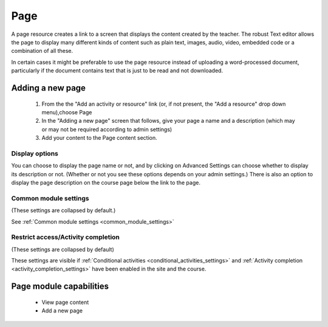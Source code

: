 .. _page:

Page
=====
A page resource creates a link to a screen that displays the content created by the teacher. The robust Text editor allows the page to display many different kinds of content such as plain text, images, audio, video, embedded code or a combination of all these. 

In certain cases it might be preferable to use the page resource instead of uploading a word-processed document, particularly if the document contains text that is just to be read and not downloaded. 

Adding a new page
------------------
  1. From the the "Add an activity or resource" link (or, if not present, the "Add a resource" drop down menu),choose Page
  2. In the "Adding a new page" screen that follows, give your page a name and a description (which may or may not be required according to admin settings)
  3. Add your content to the Page content section. 

Display options
^^^^^^^^^^^^^^^^
You can choose to display the page name or not, and by clicking on Advanced Settings can choose whether to display its description or not. (Whether or not you see these options depends on your admin settings.) There is also an option to display the page description on the course page below the link to the page. 

Common module settings
^^^^^^^^^^^^^^^^^^^^^^^
(These settings are collapsed by default.)

See :ref:`Common module settings <common_module_settings>`

Restrict access/Activity completion
^^^^^^^^^^^^^^^^^^^^^^^^^^^^^^^^^^^^^
(These settings are collapsed by default)

These settings are visible if :ref:`Conditional activities <conditional_activities_settings>` and :ref:`Activity completion <activity_completion_settings>` have been enabled in the site and the course.


Page module capabilities
-------------------------
  * View page content
  * Add a new page
  
  
  
